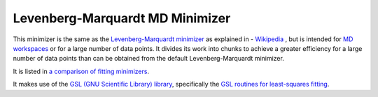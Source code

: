 .. _LevenbergMarquardtMD

Levenberg-Marquardt MD Minimizer
================================

This minimizer is the same as the `Levenberg-Marquardt minimizer <LevenbergMarquardt.html>`__ as explained 
in - `Wikipedia <https://en.wikipedia.org/wiki/Levenberg-Marquardt_algorithm>`__ , but is intended for 
`MD workspaces <../concepts/MDWorkspace.html>`__
or for a large number of data points.
It divides its work into chunks to achieve a greater efficiency for a large number of data points than
can be obtained from the default Levenberg-Marquardt minimizer.

It is listed in `a comparison of fitting minimizers <../concepts/FittingMinimizers.html>`__.

It makes use of the 
`GSL (GNU Scientific Library) library
<https://www.gnu.org/software/gsl/>`__, specifically the 
`GSL routines for least-squares fitting
<https://www.gnu.org/software/gsl/manual/html_node/Least_002dSquares-Fitting.html#Least_002dSquares-Fitting>`__.

.. categories:: FitMinimizers

